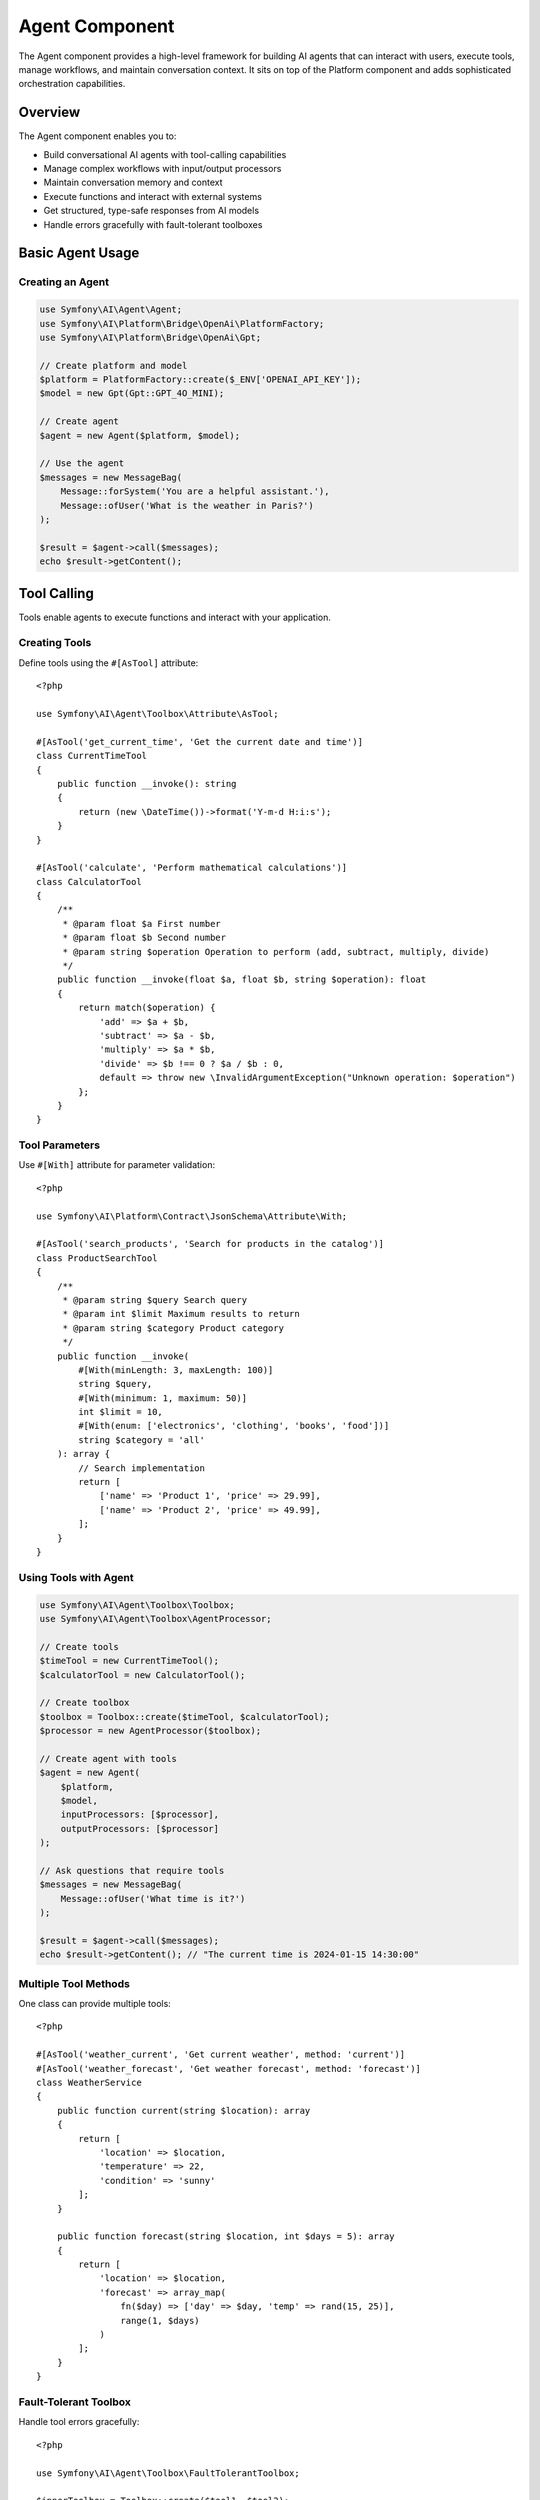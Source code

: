 Agent Component
===============

The Agent component provides a high-level framework for building AI agents that can interact with users, 
execute tools, manage workflows, and maintain conversation context. It sits on top of the Platform component 
and adds sophisticated orchestration capabilities.

Overview
--------

The Agent component enables you to:

* Build conversational AI agents with tool-calling capabilities
* Manage complex workflows with input/output processors
* Maintain conversation memory and context
* Execute functions and interact with external systems
* Get structured, type-safe responses from AI models
* Handle errors gracefully with fault-tolerant toolboxes

Basic Agent Usage
-----------------

Creating an Agent
~~~~~~~~~~~~~~~~~

.. code-block:: php

    use Symfony\AI\Agent\Agent;
    use Symfony\AI\Platform\Bridge\OpenAi\PlatformFactory;
    use Symfony\AI\Platform\Bridge\OpenAi\Gpt;

    // Create platform and model
    $platform = PlatformFactory::create($_ENV['OPENAI_API_KEY']);
    $model = new Gpt(Gpt::GPT_4O_MINI);

    // Create agent
    $agent = new Agent($platform, $model);

    // Use the agent
    $messages = new MessageBag(
        Message::forSystem('You are a helpful assistant.'),
        Message::ofUser('What is the weather in Paris?')
    );

    $result = $agent->call($messages);
    echo $result->getContent();

Tool Calling
------------

Tools enable agents to execute functions and interact with your application.

Creating Tools
~~~~~~~~~~~~~~

Define tools using the ``#[AsTool]`` attribute::

    <?php

    use Symfony\AI\Agent\Toolbox\Attribute\AsTool;

    #[AsTool('get_current_time', 'Get the current date and time')]
    class CurrentTimeTool
    {
        public function __invoke(): string
        {
            return (new \DateTime())->format('Y-m-d H:i:s');
        }
    }

    #[AsTool('calculate', 'Perform mathematical calculations')]
    class CalculatorTool
    {
        /**
         * @param float $a First number
         * @param float $b Second number
         * @param string $operation Operation to perform (add, subtract, multiply, divide)
         */
        public function __invoke(float $a, float $b, string $operation): float
        {
            return match($operation) {
                'add' => $a + $b,
                'subtract' => $a - $b,
                'multiply' => $a * $b,
                'divide' => $b !== 0 ? $a / $b : 0,
                default => throw new \InvalidArgumentException("Unknown operation: $operation")
            };
        }
    }

Tool Parameters
~~~~~~~~~~~~~~~

Use ``#[With]`` attribute for parameter validation::

    <?php

    use Symfony\AI\Platform\Contract\JsonSchema\Attribute\With;

    #[AsTool('search_products', 'Search for products in the catalog')]
    class ProductSearchTool
    {
        /**
         * @param string $query Search query
         * @param int $limit Maximum results to return
         * @param string $category Product category
         */
        public function __invoke(
            #[With(minLength: 3, maxLength: 100)]
            string $query,
            #[With(minimum: 1, maximum: 50)]
            int $limit = 10,
            #[With(enum: ['electronics', 'clothing', 'books', 'food'])]
            string $category = 'all'
        ): array {
            // Search implementation
            return [
                ['name' => 'Product 1', 'price' => 29.99],
                ['name' => 'Product 2', 'price' => 49.99],
            ];
        }
    }

Using Tools with Agent
~~~~~~~~~~~~~~~~~~~~~~

.. code-block:: php

    use Symfony\AI\Agent\Toolbox\Toolbox;
    use Symfony\AI\Agent\Toolbox\AgentProcessor;

    // Create tools
    $timeTool = new CurrentTimeTool();
    $calculatorTool = new CalculatorTool();

    // Create toolbox
    $toolbox = Toolbox::create($timeTool, $calculatorTool);
    $processor = new AgentProcessor($toolbox);

    // Create agent with tools
    $agent = new Agent(
        $platform,
        $model,
        inputProcessors: [$processor],
        outputProcessors: [$processor]
    );

    // Ask questions that require tools
    $messages = new MessageBag(
        Message::ofUser('What time is it?')
    );

    $result = $agent->call($messages);
    echo $result->getContent(); // "The current time is 2024-01-15 14:30:00"

Multiple Tool Methods
~~~~~~~~~~~~~~~~~~~~~

One class can provide multiple tools::

    <?php

    #[AsTool('weather_current', 'Get current weather', method: 'current')]
    #[AsTool('weather_forecast', 'Get weather forecast', method: 'forecast')]
    class WeatherService
    {
        public function current(string $location): array
        {
            return [
                'location' => $location,
                'temperature' => 22,
                'condition' => 'sunny'
            ];
        }

        public function forecast(string $location, int $days = 5): array
        {
            return [
                'location' => $location,
                'forecast' => array_map(
                    fn($day) => ['day' => $day, 'temp' => rand(15, 25)],
                    range(1, $days)
                )
            ];
        }
    }

Fault-Tolerant Toolbox
~~~~~~~~~~~~~~~~~~~~~~

Handle tool errors gracefully::

    <?php

    use Symfony\AI\Agent\Toolbox\FaultTolerantToolbox;

    $innerToolbox = Toolbox::create($tool1, $tool2);
    $faultTolerantToolbox = new FaultTolerantToolbox($innerToolbox);

    $processor = new AgentProcessor($faultTolerantToolbox);

    // Agent will receive error messages instead of exceptions
    $agent = new Agent($platform, $model, [$processor], [$processor]);

Memory Management
-----------------

Add contextual memory to agent conversations.

Static Memory
~~~~~~~~~~~~~

Provide fixed context that's always available::

    <?php

    use Symfony\AI\Agent\Memory\StaticMemoryProvider;
    use Symfony\AI\Agent\Memory\MemoryInputProcessor;

    $staticMemory = new StaticMemoryProvider(
        'User name is John Doe',
        'User prefers concise answers',
        'User is a software developer',
        'Current project is an e-commerce platform'
    );

    $memoryProcessor = new MemoryInputProcessor($staticMemory);

    $agent = new Agent($platform, $model, [$memoryProcessor]);

    // Memory is automatically included in context
    $messages = new MessageBag(
        Message::ofUser('What should I work on today?')
    );

    $result = $agent->call($messages);
    // Response considers the user's context

Embedding-Based Memory
~~~~~~~~~~~~~~~~~~~~~~

Retrieve relevant context based on similarity::

    <?php

    use Symfony\AI\Agent\Memory\EmbeddingProvider;
    use Symfony\AI\Platform\Bridge\OpenAi\Embeddings;

    $embeddings = new Embeddings(Embeddings::TEXT_3_SMALL);
    $store = new InMemoryStore();

    // Index some knowledge
    $indexer = new Indexer($platform, $embeddings, $store);
    $indexer->index(new TextDocument('The company was founded in 2020'));
    $indexer->index(new TextDocument('Our main product is CloudSync'));

    // Create embedding memory provider
    $embeddingMemory = new EmbeddingProvider($platform, $embeddings, $store);
    $memoryProcessor = new MemoryInputProcessor($embeddingMemory);

    $agent = new Agent($platform, $model, [$memoryProcessor]);

Dynamic Memory Control
~~~~~~~~~~~~~~~~~~~~~~

Disable memory for specific calls::

    <?php

    // Normal call with memory
    $result = $agent->call($messages);

    // Call without memory
    $result = $agent->call($messages, ['use_memory' => false]);

Structured Output
-----------------

Get predictable, type-safe responses from agents.

PHP Class Output
~~~~~~~~~~~~~~~~

.. code-block:: php

    use Symfony\AI\Agent\StructuredOutput\AgentProcessor;
    use Symfony\AI\Agent\StructuredOutput\ResponseFormatFactory;

    // Define output structure
    class ProductInfo
    {
        public string $name;
        public string $description;
        public float $price;
        public array $features;
        public bool $inStock;
    }

    // Setup agent with structured output
    $serializer = new Serializer(
        [new ObjectNormalizer()],
        [new JsonEncoder()]
    );
    $processor = new AgentProcessor(
        new ResponseFormatFactory(),
        $serializer
    );

    $agent = new Agent($platform, $model, [$processor], [$processor]);

    // Get structured response
    $messages = new MessageBag(
        Message::ofUser('Tell me about the iPhone 15 Pro')
    );

    $result = $agent->call($messages, [
        'output_structure' => ProductInfo::class
    ]);

    $product = $result->getContent(); // ProductInfo object
    echo $product->name;               // "iPhone 15 Pro"
    echo $product->price;              // 999.99

Array Structure Output
~~~~~~~~~~~~~~~~~~~~~~

.. code-block:: php

    $result = $agent->call($messages, [
        'response_format' => [
            'type' => 'json_schema',
            'json_schema' => [
                'name' => 'user_profile',
                'strict' => true,
                'schema' => [
                    'type' => 'object',
                    'properties' => [
                        'name' => ['type' => 'string'],
                        'age' => ['type' => 'integer'],
                        'interests' => [
                            'type' => 'array',
                            'items' => ['type' => 'string']
                        ]
                    ],
                    'required' => ['name', 'age']
                ]
            ]
        ]
    ]);

    $data = $result->getContent(); // Array with structured data

Input/Output Processors
-----------------------

Processors transform messages and results for specific behaviors.

Input Processors
~~~~~~~~~~~~~~~~

Modify messages before sending to the model::

    <?php

    use Symfony\AI\Agent\Input;
    use Symfony\AI\Agent\InputProcessorInterface;

    class TranslationProcessor implements InputProcessorInterface
    {
        public function __construct(
            private string $targetLanguage = 'en'
        ) {}

        public function processInput(Input $input): void
        {
            // Add translation instruction
            $input->messages->append(
                Message::forSystem(
                    "Always respond in {$this->targetLanguage}"
                )
            );
        }
    }

    // Use with agent
    $processor = new TranslationProcessor('fr');
    $agent = new Agent($platform, $model, [$processor]);

Output Processors
~~~~~~~~~~~~~~~~~

Transform results after model response::

    <?php

    use Symfony\AI\Agent\Output;
    use Symfony\AI\Agent\OutputProcessorInterface;

    class ProfanityFilterProcessor implements OutputProcessorInterface
    {
        public function processOutput(Output $output): void
        {
            $content = $output->result->getContent();
            $filtered = $this->filterProfanity($content);
            
            if ($content !== $filtered) {
                $output->result = new TextResult($filtered);
            }
        }

        private function filterProfanity(string $text): string
        {
            // Filter implementation
            return str_replace(['bad', 'words'], '***', $text);
        }
    }

Chat Sessions
-------------

Maintain conversation context across multiple interactions::

    <?php

    use Symfony\AI\Agent\Chat;
    use Symfony\AI\Agent\Chat\MessageStore\InMemoryStore;

    // Create chat with message persistence
    $messageStore = new InMemoryStore();
    $chat = new Chat($agent, $messageStore);

    // First message
    $response1 = $chat->send('My name is Alice');
    echo $response1; // "Hello Alice! Nice to meet you."

    // Follow-up (remembers context)
    $response2 = $chat->send('What is my name?');
    echo $response2; // "Your name is Alice."

    // Get conversation history
    $history = $chat->getMessages();

Session Storage Options
~~~~~~~~~~~~~~~~~~~~~~~

.. code-block:: php

    use Symfony\AI\Agent\Chat\MessageStore\SessionStore;
    use Symfony\AI\Agent\Chat\MessageStore\CacheStore;

    // Session storage (web applications)
    $sessionStore = new SessionStore($requestStack);
    $chat = new Chat($agent, $sessionStore);

    // Cache storage (persistent)
    $cacheStore = new CacheStore($cachePool);
    $chat = new Chat($agent, $cacheStore);

Advanced Tool Features
----------------------

Agent as Tool
~~~~~~~~~~~~~

Use one agent as a tool for another::

    <?php

    use Symfony\AI\Agent\Toolbox\Tool\Agent as AgentTool;

    // Create specialized agent
    $researchAgent = new Agent($platform, $model);

    // Wrap as tool
    $agentTool = new AgentTool($researchAgent);

    // Register with toolbox
    $factory = (new MemoryToolFactory())
        ->addTool($agentTool, 'research', 'Research assistant for complex queries');

    $toolbox = new Toolbox($factory, [$agentTool]);

Tool Result Interception
~~~~~~~~~~~~~~~~~~~~~~~~

React to tool execution results::

    <?php

    use Symfony\AI\Agent\Toolbox\Event\ToolCallsExecuted;

    $dispatcher->addListener(ToolCallsExecuted::class, function (ToolCallsExecuted $event) {
        foreach ($event->toolCallResults as $result) {
            // Log tool usage
            $logger->info('Tool executed', [
                'tool' => $result->toolCall->name,
                'params' => $result->toolCall->arguments,
                'result' => $result->result
            ]);

            // Override response for specific tools
            if ($result->toolCall->name === 'sensitive_data') {
                $event->result = new TextResult('[Data redacted]');
            }
        }
    });

Tool Authorization
~~~~~~~~~~~~~~~~~~

Restrict tool access based on user permissions::

    <?php

    use Symfony\AI\Agent\Attribute\IsGrantedTool;

    #[IsGrantedTool('ROLE_ADMIN')]
    #[AsTool('delete_user', 'Delete a user from the system')]
    class DeleteUserTool
    {
        public function __invoke(int $userId): string
        {
            // Only accessible by users with ROLE_ADMIN
            return "User $userId deleted";
        }
    }

Built-in Tools
--------------

Symfony AI includes several ready-to-use tools::

    <?php

    use Symfony\AI\Agent\Toolbox\Tool\Clock;
    use Symfony\AI\Agent\Toolbox\Tool\Wikipedia;
    use Symfony\AI\Agent\Toolbox\Tool\OpenMeteo;
    use Symfony\AI\Agent\Toolbox\Tool\SimilaritySearch;
    use Symfony\AI\Agent\Toolbox\Tool\Firecrawl;
    use Symfony\AI\Agent\Toolbox\Tool\Tavily;

    // Time and date
    $clock = new Clock();

    // Wikipedia search
    $wikipedia = new Wikipedia();

    // Weather information
    $weather = new OpenMeteo();

    // Semantic search (for RAG)
    $search = new SimilaritySearch($embeddings, $store);

    // Web scraping
    $firecrawl = new Firecrawl($endpoint, $apiKey);

    // Web search
    $tavily = new Tavily($apiKey);

Testing Agents
--------------

Test agents with mock tools and platforms::

    <?php

    use Symfony\AI\Platform\InMemoryPlatform;

    class AgentTest extends TestCase
    {
        public function testAgentWithTools(): void
        {
            // Mock platform
            $platform = new InMemoryPlatform(
                fn($model, $input) => new ToolCallResult([
                    new ToolCall('test_tool', ['param' => 'value'])
                ])
            );

            // Mock tool
            $tool = $this->createMock(ToolInterface::class);
            $tool->method('__invoke')->willReturn('Tool result');

            // Test agent behavior
            $agent = new Agent($platform, new Model('test'));
            // ... test assertions
        }
    }

Next Steps
----------

* Explore tool development: :doc:`../features/tool-calling`
* Implement RAG patterns: :doc:`../features/rag`
* Learn about memory: :doc:`../features/memory-management`
* See practical examples: :doc:`../guides/building-chatbot`
